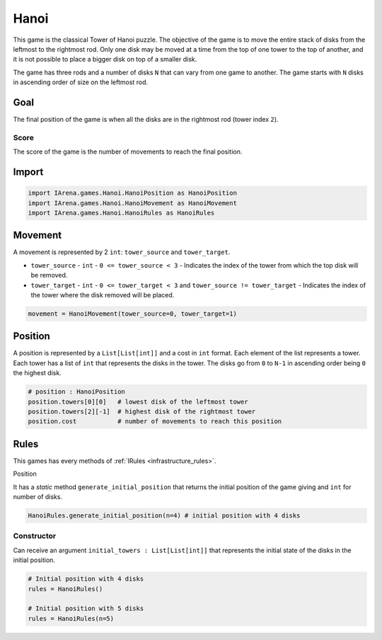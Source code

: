 .. _hanoi_tutorial:

#####
Hanoi
#####

.. figure:: /resources/images/hanoi.png

This game is the classical Tower of Hanoi puzzle.
The objective of the game is to move the entire stack of disks from the leftmost to the rightmost rod.
Only one disk may be moved at a time from the top of one tower to the top of another,
and it is not possible to place a bigger disk on top of a smaller disk.

The game has three rods and a number of disks ``N`` that can vary from one game to another.
The game starts with ``N`` disks in ascending order of size on the leftmost rod.

====
Goal
====

The final position of the game is when all the disks are in the rightmost rod (tower index ``2``).

-----
Score
-----

The score of the game is the number of movements to reach the final position.


======
Import
======

.. code-block:: python

  import IArena.games.Hanoi.HanoiPosition as HanoiPosition
  import IArena.games.Hanoi.HanoiMovement as HanoiMovement
  import IArena.games.Hanoi.HanoiRules as HanoiRules


========
Movement
========

A movement is represented by 2 ``int``: ``tower_source`` and ``tower_target``.

- ``tower_source``
  - ``int``
  - ``0 <= tower_source < 3``
  - Indicates the index of the tower from which the top disk will be removed.

- ``tower_target``
  - ``int``
  - ``0 <= tower_target < 3`` and ``tower_source != tower_target``
  - Indicates the index of the tower where the disk removed will be placed.


.. code-block:: python

    movement = HanoiMovement(tower_source=0, tower_target=1)


========
Position
========

A position is represented by a ``List[List[int]]`` and a cost in ``int`` format.
Each element of the list represents a tower.
Each tower has a list of ``int`` that represents the disks in the tower.
The disks go from ``0`` to ``N-1`` in ascending order being ``0`` the highest disk.


.. code-block:: python

  # position : HanoiPosition
  position.towers[0][0]   # lowest disk of the leftmost tower
  position.towers[2][-1]  # highest disk of the rightmost tower
  position.cost           # number of movements to reach this position


=====
Rules
=====

This games has every methods of :ref:`IRules <infrastructure_rules>`.


Position

It has a *static* method ``generate_initial_position`` that returns the initial position of the game giving and ``int`` for number of disks.

.. code-block:: python

  HanoiRules.generate_initial_position(n=4) # initial position with 4 disks


-----------
Constructor
-----------

Can receive an argument ``initial_towers : List[List[int]]`` that represents the initial state of the disks in the initial position.


.. code-block:: python

  # Initial position with 4 disks
  rules = HanoiRules()

  # Initial position with 5 disks
  rules = HanoiRules(n=5)
